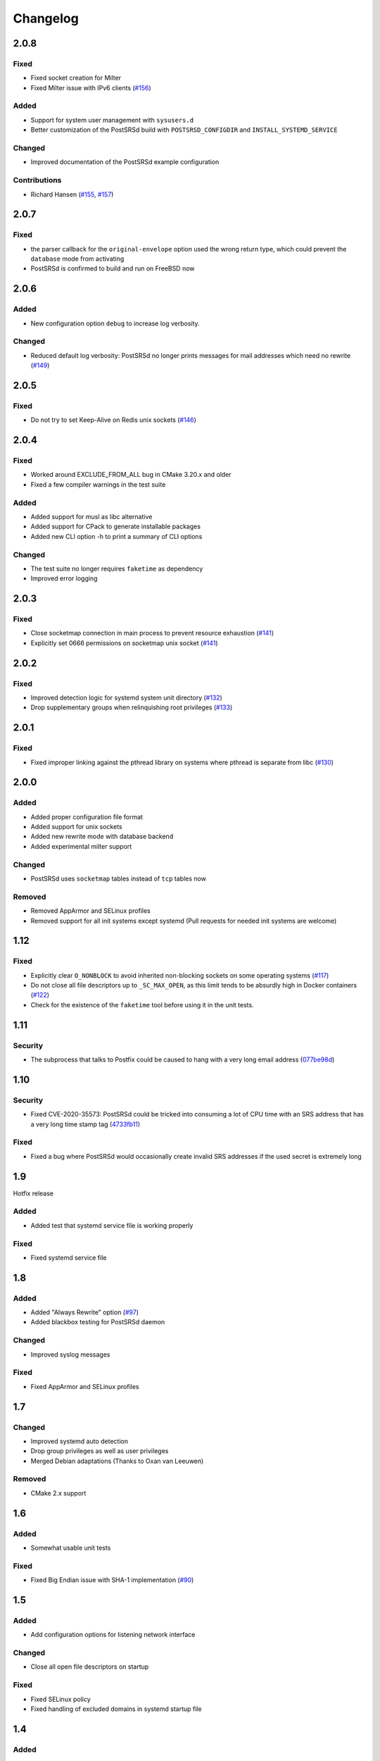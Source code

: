 ..
    PostSRSd - Sender Rewriting Scheme daemon for Postfix
    Copyright 2012-2022 Timo Röhling <timo@gaussglocke.de>
    SPDX-License-Identifier: GPL-3.0-only

#########
Changelog
#########

2.0.8
=====

Fixed
-----

* Fixed socket creation for Milter
* Fixed Milter issue with IPv6 clients
  (`#156 <https://github.com/roehling/postsrsd/issues/156>`_)

Added
-----

* Support for system user management with ``sysusers.d``
* Better customization of the PostSRSd build with
  ``POSTSRSD_CONFIGDIR`` and ``INSTALL_SYSTEMD_SERVICE``

Changed
-------

* Improved documentation of the PostSRSd example configuration

Contributions
-------------

* Richard Hansen (`#155 <https://github.com/roehling/postsrsd/pull/155>`_,
  `#157 <https://github.com/roehling/postsrsd/pull/157>`_)

2.0.7
=====

Fixed
-----

* the parser callback for the ``original-envelope`` option used the
  wrong return type, which could prevent the ``database`` mode from
  activating
* PostSRSd is confirmed to build and run on FreeBSD now

2.0.6
=====

Added
-----

* New configuration option ``debug`` to increase log verbosity.

Changed
-------

* Reduced default log verbosity: PostSRSd no longer prints
  messages for mail addresses which need no rewrite
  (`#149 <https://github.com/roehling/postsrsd/issues/149>`_)

2.0.5
=====

Fixed
-----

* Do not try to set Keep-Alive on Redis unix sockets
  (`#146 <https://github.com/roehling/postsrsd/issues/146>`_)

2.0.4
=====

Fixed
-----

* Worked around EXCLUDE_FROM_ALL bug in CMake 3.20.x and older
* Fixed a few compiler warnings in the test suite

Added
-----

* Added support for musl as libc alternative
* Added support for CPack to generate installable packages
* Added new CLI option -h to print a summary of CLI options

Changed
-------

* The test suite no longer requires ``faketime`` as dependency
* Improved error logging


2.0.3
=====

Fixed
-----

* Close socketmap connection in main process to prevent resource
  exhaustion (`#141 <https://github.com/roehling/postsrsd/issues/141>`_)
* Explicitly set 0666 permissions on socketmap unix socket
  (`#141 <https://github.com/roehling/postsrsd/issues/141>`_)

2.0.2
=====

Fixed
-----

* Improved detection logic for systemd system unit directory
  (`#132 <https://github.com/roehling/postsrsd/issues/132>`_)
* Drop supplementary groups when relinquishing root privileges
  (`#133 <https://github.com/roehling/postsrsd/issues/133>`_)


2.0.1
=====

Fixed
-----

* Fixed improper linking against the pthread library on systems
  where pthread is separate from libc
  (`#130 <https://github.com/roehling/postsrsd/issues/130>`_)


2.0.0
=====

Added
-----

* Added proper configuration file format
* Added support for unix sockets
* Added new rewrite mode with database backend
* Added experimental milter support

Changed
-------

* PostSRSd uses ``socketmap`` tables instead of ``tcp`` tables now

Removed
-------

* Removed AppArmor and SELinux profiles
* Removed support for all init systems except systemd
  (Pull requests for needed init systems are welcome)


1.12
====

Fixed
-----

* Explicitly clear ``O_NONBLOCK`` to avoid inherited non-blocking sockets
  on some operating systems
  (`#117 <https://github.com/roehling/postsrsd/pull/117>`_)
* Do not close all file descriptors up to ``_SC_MAX_OPEN``, as this limit
  tends to be absurdly high in Docker containers
  (`#122 <https://github.com/roehling/postsrsd/issues/122>`_)
* Check for the existence of the ``faketime`` tool before using it in the
  unit tests.


1.11
====

Security
--------

* The subprocess that talks to Postfix could be caused to hang with a very
  long email address
  (`077be98d <https://github.com/roehling/postsrsd/commit/077be98d8c8a9847e4ae0c7dc09e7474cbe27db2>`_)

1.10
====

Security
--------

* Fixed CVE-2020-35573: PostSRSd could be tricked into consuming a lot of CPU
  time with an SRS address that has a very long time stamp tag
  (`4733fb11 <https://github.com/roehling/postsrsd/commit/4733fb11f6bec6524bb8518c5e1a699288c26bac>`_)

Fixed
-----

* Fixed a bug where PostSRSd would occasionally create invalid SRS addresses
  if the used secret is extremely long


1.9
===

Hotfix release

Added
-----

* Added test that systemd service file is working properly

Fixed
-----

* Fixed systemd service file


1.8
===

Added
-----

* Added "Always Rewrite" option
  (`#97 <https://github.com/roehling/postsrsd/pull/97>`_)
* Added blackbox testing for PostSRSd daemon

Changed
-------

* Improved syslog messages

Fixed
-----

* Fixed AppArmor and SELinux profiles


1.7
===

Changed
-------

* Improved systemd auto detection
* Drop group privileges as well as user privileges
* Merged Debian adaptations (Thanks to Oxan van Leeuwen)

Removed
-------

* CMake 2.x support


1.6
===

Added
-----

* Somewhat usable unit tests

Fixed
-----

* Fixed Big Endian issue with SHA-1 implementation
  (`#90 <https://github.com/roehling/postsrsd/pull/90>`_)

1.5
===

Added
-----

* Add configuration options for listening network interface

Changed
-------

* Close all open file descriptors on startup

Fixed
-----

* Fixed SELinux policy
* Fixed handling of excluded domains in systemd startup file


1.4
===

Added
-----

* Added dual stack support

Fixed
-----

* Make startup scripts more robust in case of configuration errors
* Improved BSD compatibility


1.3
===

Added
-----

* Make SRS separator configurable
* Added support for even more init systems


1.2
===

Added
-----

* Added support for more init systems

Changed
-------

* Listen to 127.0.0.1 by default

Fixed
-----

* Load correct timezone for logging


1.1
===

Fixed
-----

* Fixed various issues with the CMake script
* Fixed command line parsing bug


1.0
===
* First stable release
